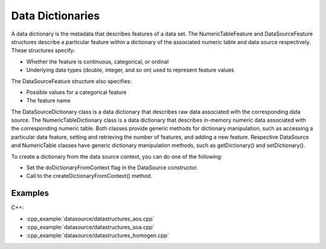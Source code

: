.. Copyright 2019 Intel Corporation
..
.. Licensed under the Apache License, Version 2.0 (the "License");
.. you may not use this file except in compliance with the License.
.. You may obtain a copy of the License at
..
..     http://www.apache.org/licenses/LICENSE-2.0
..
.. Unless required by applicable law or agreed to in writing, software
.. distributed under the License is distributed on an "AS IS" BASIS,
.. WITHOUT WARRANTIES OR CONDITIONS OF ANY KIND, either express or implied.
.. See the License for the specific language governing permissions and
.. limitations under the License.

Data Dictionaries
=================

A data dictionary is the metadata that describes features of a data
set. The NumericTableFeature and DataSourceFeature structures
describe a particular feature within a dictionary of the associated
numeric table and data source respectively. These structures specify:

-  Whether the feature is continuous, categorical, or ordinal
-  Underlying data types (double, integer, and so on) used to
   represent feature values

The DataSourceFeature structure also specifies:

-  Possible values for a categorical feature
-  The feature name

The DataSourceDictionary class is a data dictionary that describes
raw data associated with the corresponding data source. The
NumericTableDictionary class is a data dictionary that describes
in-memory numeric data associated with the corresponding numeric
table. Both classes provide generic methods for dictionary
manipulation, such as accessing a particular data feature, setting
and retrieving the number of features, and adding a new feature.
Respective DataSource and NumericTable classes have generic
dictionary manipulation methods, such as getDictionary() and
setDictionary().

To create a dictionary from the data source context, you can do one
of the following:

-  Set the doDictionaryFromContext flag in the DataSource
   constructor.
-  Call to the createDictionaryFromContext() method.

Examples
********

C++:

-  :cpp_example:`datasource/datastructures_aos.cpp`
-  :cpp_example:`datasource/datastructures_soa.cpp`
-  :cpp_example:`datasource/datastructures_homogen.cpp`

